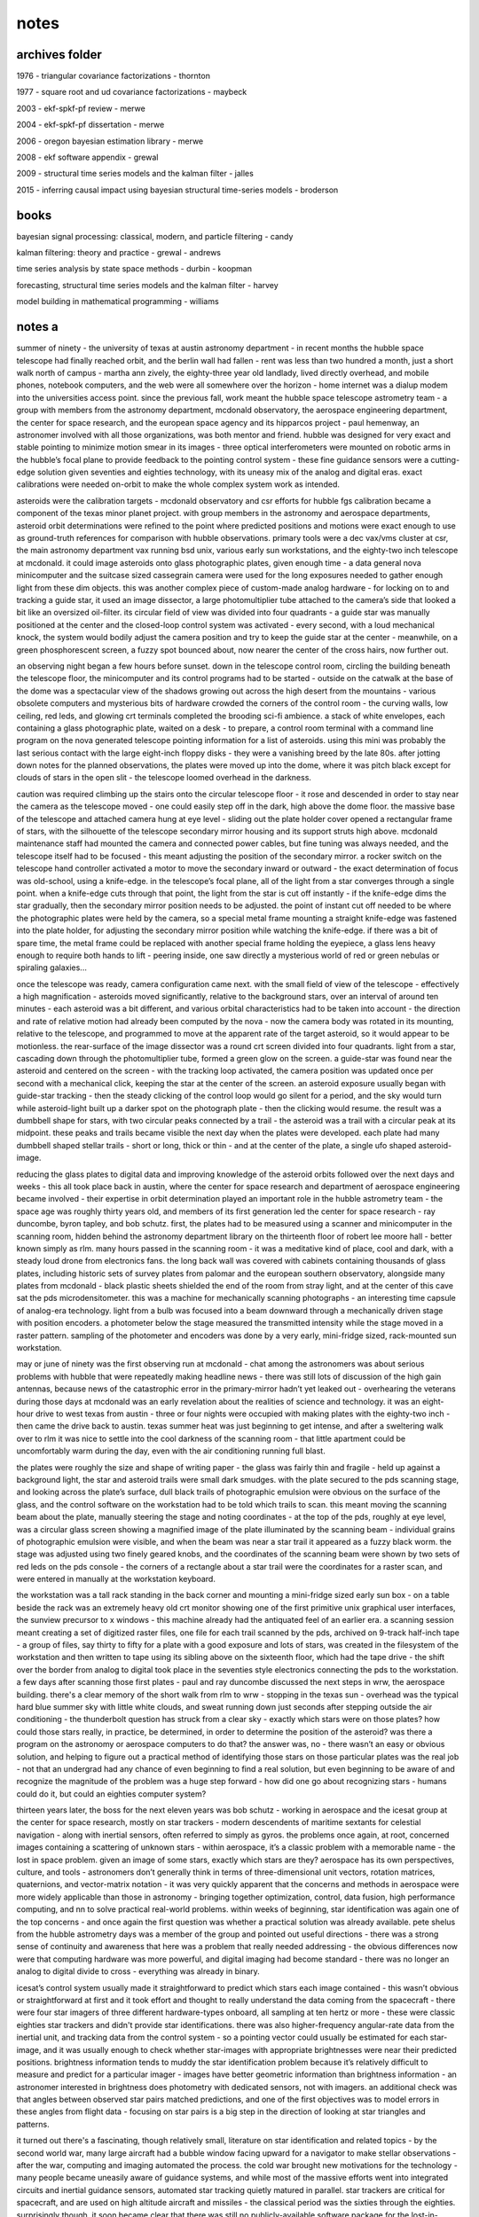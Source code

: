 notes
============

archives folder
------------------------

1976 - triangular covariance factorizations - thornton

1977 - square root and ud covariance factorizations - maybeck

2003 - ekf-spkf-pf review - merwe

2004 - ekf-spkf-pf dissertation - merwe

2006 - oregon bayesian estimation library - merwe

2008 - ekf software appendix - grewal

2009 - structural time series models and the kalman filter - jalles

2015 - inferring causal impact using bayesian structural time-series models - broderson

books
---------

bayesian signal processing: classical, modern, and particle filtering - candy

kalman filtering: theory and practice - grewal - andrews

time series analysis by state space methods - durbin - koopman

forecasting, structural time series models and the kalman filter - harvey

model building in mathematical programming - williams

notes a
--------

summer of ninety - the university of texas at austin astronomy department - in recent months the hubble space telescope had finally reached orbit, and the berlin wall had fallen - rent was less than two hundred a month, just a short walk north of campus - martha ann zively, the eighty-three year old landlady, lived directly overhead, and mobile phones, notebook computers, and the web were all somewhere over the horizon - home internet was a dialup modem into the universities access point. since the previous fall, work meant the hubble space telescope astrometry team - a group with members from the astronomy department, mcdonald observatory, the aerospace engineering department, the center for space research, and the european space agency and its hipparcos project - paul hemenway, an astronomer involved with all those organizations, was both mentor and friend. hubble was designed for very exact and stable pointing to minimize motion smear in its images - three optical interferometers were mounted on robotic arms in the hubble’s focal plane to provide feedback to the pointing control system - these fine guidance sensors were a cutting-edge solution given seventies and eighties technology, with its uneasy mix of the analog and digital eras. exact calibrations were needed on-orbit to make the whole complex system work as intended.

asteroids were the calibration targets - mcdonald observatory and csr efforts for hubble fgs calibration became a component of the texas minor planet project. with group members in the astronomy and aerospace departments, asteroid orbit determinations were refined to the point where predicted positions and motions were exact enough to use as ground-truth references for comparison with hubble observations. primary tools were a dec vax/vms cluster at csr, the main astronomy department vax running bsd unix, various early sun workstations, and the eighty-two inch telescope at mcdonald. it could image asteroids onto glass photographic plates, given enough time - a data general nova minicomputer and the suitcase sized cassegrain camera were used for the long exposures needed to gather enough light from these dim objects. this was another complex piece of custom-made analog hardware - for locking on to and tracking a guide star, it used an image dissector, a large photomultiplier tube attached to the camera’s side that looked a bit like an oversized oil-filter. its circular field of view was divided into four quadrants - a guide star was manually positioned at the center and the closed-loop control system was activated - every second, with a loud mechanical knock, the system would bodily adjust the camera position and try to keep the guide star at the center - meanwhile, on a green phosphorescent screen, a fuzzy spot bounced about, now nearer the center of the cross hairs, now further out. 

an observing night began a few hours before sunset. down in the telescope control room, circling the building beneath the telescope floor, the minicomputer and its control programs had to be started - outside on the catwalk at the base of the dome was a spectacular view of the shadows growing out across the high desert from the mountains - various obsolete computers and mysterious bits of hardware crowded the corners of the control room - the curving walls, low ceiling, red leds, and glowing crt terminals completed the brooding sci-fi ambience. a stack of white envelopes, each containing a glass photographic plate, waited on a desk - to prepare, a control room terminal with a command line program on the nova generated telescope pointing information for a list of asteroids. using this mini was probably the last serious contact with the large eight-inch floppy disks - they were a vanishing breed by the late 80s. after jotting down notes for the planned observations, the plates were moved up into the dome, where it was pitch black except for clouds of stars in the open slit - the telescope loomed overhead in the darkness.

caution was required climbing up the stairs onto the circular telescope floor - it rose and descended in order to stay near the camera as the telescope moved - one could easily step off in the dark, high above the dome floor. the massive base of the telescope and attached camera hung at eye level - sliding out the plate holder cover opened a rectangular frame of stars, with the silhouette of the telescope secondary mirror housing and its support struts high above. mcdonald maintenance staff had mounted the camera and connected power cables, but fine tuning was always needed, and the telescope itself had to be focused - this meant adjusting the position of the secondary mirror. a rocker switch on the telescope hand controller activated a motor to move the secondary inward or outward - the exact determination of focus was old-school, using a knife-edge. in the telescope’s focal plane, all of the light from a star converges through a single point. when a knife-edge cuts through that point, the light from the star is cut off instantly - if the knife-edge dims the star gradually, then the secondary mirror position needs to be adjusted. the point of instant cut off needed to be where the photographic plates were held by the camera, so a special metal frame mounting a straight knife-edge was fastened into the plate holder, for adjusting the secondary mirror position while watching the knife-edge. if there was a bit of spare time, the metal frame could be replaced with another special frame holding the eyepiece, a glass lens heavy enough to require both hands to lift - peering inside, one saw directly a mysterious world of red or green nebulas or spiraling galaxies...

once the telescope was ready, camera configuration came next. with the small field of view of the telescope - effectively a high magnification - asteroids moved significantly, relative to the background stars, over an interval of around ten minutes - each asteroid was a bit different, and various orbital characteristics had to be taken into account - the direction and rate of relative motion had already been computed by the nova - now the camera body was rotated in its mounting, relative to the telescope, and programmed to move at the apparent rate of the target asteroid, so it would appear to be motionless. the rear-surface of the image dissector was a round crt screen divided into four quadrants. light from a star, cascading down through the photomultiplier tube, formed a green glow on the screen. a guide-star was found near the asteroid and centered on the screen - with the tracking loop activated, the camera position was updated once per second with a mechanical click, keeping the star at the center of the screen. an asteroid exposure usually began with guide-star tracking - then the steady clicking of the control loop would go silent for a period, and the sky would turn while asteroid-light built up a darker spot on the photograph plate - then the clicking would resume. the result was a dumbbell shape for stars, with two circular peaks connected by a trail - the asteroid was a trail with a circular peak at its midpoint. these peaks and trails became visible the next day when the plates were developed. each plate had many dumbbell shaped stellar trails - short or long, thick or thin - and at the center of the plate, a single ufo shaped asteroid-image.

reducing the glass plates to digital data and improving knowledge of the asteroid orbits followed over the next days and weeks - this all took place back in austin, where the center for space research and department of aerospace engineering became involved - their expertise in orbit determination played an important role in the hubble astrometry team - the space age was roughly thirty years old, and members of its first generation led the center for space research - ray duncombe, byron tapley, and bob schutz. first, the plates had to be measured using a scanner and minicomputer in the scanning room, hidden behind the astronomy department library on the thirteenth floor of robert lee moore hall - better known simply as rlm. many hours passed in the scanning room - it was a meditative kind of place, cool and dark, with a steady loud drone from electronics fans. the long back wall was covered with cabinets containing thousands of glass plates, including historic sets of survey plates from palomar and the european southern observatory, alongside many plates from mcdonald - black plastic sheets shielded the end of the room from stray light, and at the center of this cave sat the pds microdensitometer. this was a machine for mechanically scanning photographs - an interesting time capsule of analog-era technology. light from a bulb was focused into a beam downward through a mechanically driven stage with position encoders. a photometer below the stage measured the transmitted intensity while the stage moved in a raster pattern. sampling of the photometer and encoders was done by a very early, mini-fridge sized, rack-mounted sun workstation.

may or june of ninety was the first observing run at mcdonald - chat among the astronomers was about serious problems with hubble that were repeatedly making headline news - there was still lots of discussion of the high gain antennas, because news of the catastrophic error in the primary-mirror hadn’t yet leaked out - overhearing the veterans during those days at mcdonald was an early revelation about the realities of science and technology. it was an eight-hour drive to west texas from austin - three or four nights were occupied with making plates with the eighty-two inch - then came the drive back to austin. texas summer heat was just beginning to get intense, and after a sweltering walk over to rlm it was nice to settle into the cool darkness of the scanning room - that little apartment could be uncomfortably warm during the day, even with the air conditioning running full blast.

the plates were roughly the size and shape of writing paper - the glass was fairly thin and fragile - held up against a background light, the star and asteroid trails were small dark smudges. with the plate secured to the pds scanning stage, and looking across the plate’s surface, dull black trails of photographic emulsion were obvious on the surface of the glass, and the control software on the workstation had to be told which trails to scan. this meant moving the scanning beam about the plate, manually steering the stage and noting coordinates - at the top of the pds, roughly at eye level, was a circular glass screen showing a magnified image of the plate illuminated by the scanning beam - individual grains of photographic emulsion were visible, and when the beam was near a star trail it appeared as a fuzzy black worm. the stage was adjusted using two finely geared knobs, and the coordinates of the scanning beam were shown by two sets of red leds on the pds console - the corners of a rectangle about a star trail were the coordinates for a raster scan, and were entered in manually at the workstation keyboard.

the workstation was a tall rack standing in the back corner and mounting a mini-fridge sized early sun box - on a table beside the rack was an extremely heavy old crt monitor showing one of the first primitive unix graphical user interfaces, the sunview precursor to x windows - this machine already had the antiquated feel of an earlier era. a scanning session meant creating a set of digitized raster files, one file for each trail scanned by the pds, archived on 9-track half-inch tape - a group of files, say thirty to fifty for a plate with a good exposure and lots of stars, was created in the filesystem of the workstation and then written to tape using its sibling above on the sixteenth floor, which had the tape drive - the shift over the border from analog to digital took place in the seventies style electronics connecting the pds to the workstation. a few days after scanning those first plates - paul and ray duncombe discussed the next steps in wrw, the aerospace building. there's a clear memory of the short walk from rlm to wrw - stopping in the texas sun - overhead was the typical hard blue summer sky with little white clouds, and sweat running down just seconds after stepping outside the air conditioning - the thunderbolt question has struck from a clear sky - exactly which stars were on those plates? how could those stars really, in practice, be determined, in order to determine the position of the asteroid? was there a program on the astronomy or aerospace computers to do that? the answer was, no - there wasn’t an easy or obvious solution, and helping to figure out a practical method of identifying those stars on those particular plates was the real job - not that an undergrad had any chance of even beginning to find a real solution, but even beginning to be aware of and recognize the magnitude of the problem was a huge step forward - how did one go about recognizing stars - humans could do it, but could an eighties computer system?

thirteen years later, the boss for the next eleven years was bob schutz - working in aerospace and the icesat group at the center for space research, mostly on star trackers - modern descendents of maritime sextants for celestial navigation - along with inertial sensors, often referred to simply as gyros. the problems once again, at root, concerned images containing a scattering of unknown stars - within aerospace, it’s a classic problem with a memorable name - the lost in space problem. given an image of some stars, exactly which stars are they? aerospace has its own perspectives, culture, and tools - astronomers don’t generally think in terms of three-dimensional unit vectors, rotation matrices, quaternions, and vector-matrix notation - it was very quickly apparent that the concerns and methods in aerospace were more widely applicable than those in astronomy - bringing together optimization, control, data fusion, high performance computing, and nn to solve practical real-world problems. within weeks of beginning, star identification was again one of the top concerns - and once again the first question was whether a practical solution was already available. pete shelus from the hubble astrometry days was a member of the group and pointed out useful directions - there was a strong sense of continuity and awareness that here was a problem that really needed addressing - the obvious differences now were that computing hardware was more powerful, and digital imaging had become standard - there was no longer an analog to digital divide to cross - everything was already in binary.

icesat’s control system usually made it straightforward to predict which stars each image contained - this wasn’t obvious or straightforward at first and it took effort and thought to really understand the data coming from the spacecraft - there were four star imagers of three different hardware-types onboard, all sampling at ten hertz or more - these were classic eighties star trackers and didn't provide star identifications. there was also higher-frequency angular-rate data from the inertial unit, and tracking data from the control system - so a pointing vector could usually be estimated for each star-image, and it was usually enough to check whether star-images with appropriate brightnesses were near their predicted positions. brightness information tends to muddy the star identification problem because it’s relatively difficult to measure and predict for a particular imager - images have better geometric information than brightness information - an astronomer interested in brightness does photometry with dedicated sensors, not with imagers. an additional check was that angles between observed star pairs matched predictions, and one of the first objectives was to model errors in these angles from flight data - focusing on star pairs is a big step in the direction of looking at star triangles and patterns.

it turned out there's a fascinating, though relatively small, literature on star identification and related topics - by the second world war, many large aircraft had a bubble window facing upward for a navigator to make stellar observations - after the war, computing and imaging automated the process. the cold war brought new motivations for the technology - many people became uneasily aware of guidance systems, and while most of the massive efforts went into integrated circuits and inertial guidance sensors, automated star tracking quietly matured in parallel. star trackers are critical for spacecraft, and are used on high altitude aircraft and missiles - the classical period was the sixties through the eighties. surprisingly though, it soon became clear that there was still no publicly-available software package for the lost-in-space star identification problem - apparently, each time star identification software had been developed, it’s been within classified or industry projects. if you were seriously interested in star identification, you probably wanted to sell star trackers - that’s a fairly mature industry now.

another thirteen years passed - excitement was growing again, after the ai winter following the eighties, around advances in neural networks - especially at google, which had just open sourced tensorflow. for a number of reasons, it was clearly time to tackle the problem directly, using both geometric and nn methods in parallel where possible - the concept was to start from scratch as a github open source project, integrating tensorflow from the beginning. this meant working in c++ eigen and python numpy - the only external input was to be a list of star positions, and nasa’s skymap star catalog was an ideal source. skymap was created in the 90s specifically for use with star trackers - we’d used it extensively for icesat, even collaborating where possible with its creators. when hubble was launched, one of its early problems was bad guide stars. as part of the overall hubble recovery effort, nasa pushed skymap forward as an improved description of the sky, as seen by standard star trackers.

skymap is simply a list of star positions, so how does one generate a star image? the core problem is searching for neighbors of an arbitrary point on a sphere - for example, given a list of points on earth, which of the points are near a particular latitude and longitude? the usual answers involve dividing the sphere up into tiles, transforming and subdividing, etc - even a square-sky is not unheard of. a more dynamic and flexible approach was published by daniele mortari - it’s closely related to lookup and hash tables, but has some unique and interesting quirks - it starts off by viewing stars as unit vectors with three coordinates between plus-one and minus-one. we’re searching for stars within small ranges of each coordinate - picture three thin rings on the sky, one centering on each coordinate-axis, and finding the stars inside the small region where the rings intersect. we’re left with three independent searches for small ranges of values, followed by an intersection of the results - each search is performed on a separate precomputed key-value table, with sorted keys from plus-one to minus-one, and values representing star labels - performance can be improved by fitting a curve to the sorted floating-point keys, then using it to calculate the bounding lower and upper indexes into the table, creating something like a ranged-search hash-table with the fitted curve acting as a hash function.

cultural differences between nn and aerospace became apparent - to oversimplify, nn wants to be about images, while aerospace wants to be about physical three dimensional unit vectors. over roughly eight months, a higher-level image interface organically grew over the lower-level unit vector geometry, and a curious sequence of coincidences took place quite accidentally - standard ninties star tracker images were eight degrees or 28,000 arcseconds per side - roughly sixteen times the apparent diameter of the moon. the hello world problem in nn, mnist, was standardized in the late nineties using data files and images with 28 pixels per side - adopting these standards resulted in star images with thousand-arcsecond pixels. at first, actual mnist data files were simply overwritten with star images and then fed into standard nn processors - gradually, additional advantages became apparent, beyond data file format compatibility - the implications are deeper than nice rounding properties, since they effectively mean low resolution - at the level of a toy camera or blurry mobile phone photo - by comparison, real star tracker images can involve sub-arcsecond resolutions. low resolution makes the star identification problem more challenging and interesting - it forces use of global structures and patterns within an image, rather than localized features and heuristics - there’s simply less information available and more has to be done with less. it even suggests questions about how the human brain solves the problem and identifies stars - for example, a typical high-resolution aerospace algorithm might focus on the exact distance between a pair of stars, along with the angle to a third star - that’s clearly not how the brain works, so what's the brain in fact doing?

another nice coincidence is simple once you see it, but isn’t so obvious at first. when you want to identify a particular star in an image, it helps to shift the star to the image-center and make its presence implicit. there’s no point in including it in the image, what’s significant is the geometry of the other stars. it becomes the origin of the coordinate system, and if there’s another star nearby, as often happens in a low resolution image, there’s no confusion. in practice, the effects are even nicer than you might think. in a way, your getting an extra star for free while eliminating annoying coordinate transformations.

all the way back to 1990, it was clear that the shapes of triangles formed by a star field can be used to identify the stars. a few minutes thought always gave the feeling that this is somehow an iterative and even recursive approach. once you start thinking about triangles, they tend to multiply, which seemed uncomfortable. where does it end? skipping ahead to the answer, enlightenment came once the problem was stated as simply as possible. start with a set of star identities and iteratively set aside those that can’t be correct until only one remains. it’s brute force and hopefully there will be time later to find deeper insights. the main thing is, it works.

between the star-level and triangle-level is the pair-level. it’s the fundamental structural unit. soon after code for star images came code for pairs separated by less than eleven degrees on the sky. this was the fourth use of the key-value table described above, to represent nearly one million pairs as angles and member star identifiers.

the initial concept was to focus on groups of four stars instead of just three. for a triangle of three stars, adding a fourth provides significantly more information. you go from three edges to six, two of which are a shared pair. the tradeoff is significantly more complexity. for two adjacent triangles, the shared-pair represents a new type of constraint for which stars are possible. picture two sets of possible stars for the two triangles, kept in agreement via the shared-pair. with low resolution, this is harder than it sounds. there are too many pairs that meet low resolution constraints. a low resolution shared-pair just doesn’t provide enough unique information. it’s too ambiguous. in other words, at low resolution many of the skies triangles are similar.

eventually, the concept of the shared-pair became the focus. any pair of stars can be a shared-pair parent with many child-triangles. with the target star implicit in the center of an image containing ten other stars, there are ten shared-pairs that include the target star. each of these is the parent of nine child-triangles.

notes b
---------

this is an evolving discussion around state space models and processors - without going immediately to equations and code. as noted below, state space and coding are deeply intertwined and the emphasis has traditionally been on simply doing, not talking. we’re gonna try to change that. 

up front - what we’re trying to do here is directly inspired by sam savage’s flaw of averages. we’re even kind of assuming familiarity with the topics in flaw of averages. hard to give a stronger recommendation than that, so we’ll leave it there. to try to keep this whole high-tech mess as human as possible, i’ll bring in some personal backstory and motivations along the way - this means first-person stuff, which can be risky. easy to do, and hard to do well. we can point to flaw of averages again as an example of doing it well. let’s just see how it goes.

we can start off by giving a sketch of some of the projects to be discussed below - projects are what it’s all really about for me. there have been three biggies - work on two nasa science missions at the center for space research in austin over a span of roughly twenty-five years - and now work on maritime ship tracking in hamburg. curiously, all three involve vehicles, and all three are on a truly global spherical scale - flat earthers should stop right here. 

the earliest goes back to the late eighties and hubble space telescope - the research team i worked for, hst astrometry, was also involved with the esa hipparcos astrometry mission, predecessor of esa gaia. hubble and hipparcos were the first glimpses i got of the things we’ll be discussing below, and eventually caused me to move from astronomy to aerospace. that process took many years and was a bit surprising - engineering was not very appealing initially. there followed eleven solid years working on the ice, cloud, and land elevation missions - both icesat and icesat-2 - and working alongside the gravity recovery and climate experiment grace team. as another curiosity, grace has a big german dlr component. probably all a coincidence, but it’s possible that the german influence on the central texas hill country and austin played a role at several points in this story. in any case, we might discuss some things from these and related missions in what follows, and i’ve done some previous writing about it at statespace.dev/notes.

the third project - global maritime ship tracking - is probably of wider interest because of its direct connections with trade, finance, and economics. and there’s even a really nice topic within maritime for our purposes here - fuel burn. how effectively can we track, forecast, and detect anomalies in fuel burn, on a global scale? how do real-world gaps and issues in our sensor data interfere with these objectives, and how can we best improve our capabilities? these are exactly the kinds of things that state space processors are about - we’re deep in the heart of state space territory here, simple as that. after this whitepaper, you’ll hopefully understand what that means and why it matters. and there’s a bit more maritime discussion at statespace.dev/maritime. 

let’s get an overview of tracking and detection for this case to motivate what lies ahead. first of all we can say something about these two words - tracking and detection. in a nutshell, tracking means we’re sequentially following something forward through time, and detection means making decisions. the classic example is tracking a possibly hostile target and detecting the need to take action - but there’s very little difference here from tracking a price and detecting the need to buy or sell, or tracking a subsystem and detecting an anomaly. in this case, we’re tracking the fuel burn of ships around the globe in real-time while detecting ship and sensor anomalies. 

a convenient thing about this particular problem is that it means tracking vehicle motion in a single dimension, bypassing the geometric complications of two or three dimensions - its simplest form is distance traveled multiplied by some scaling factor. another nice thing is that it has lots of economically interesting structure - weekly and seasonal cycles, longer term trends, correlations with other signals - think about the different fuel burn patterns of tugs, ferries, or cargo carriers, and creating detectors for ships that are burning a lot of fuel, or geographic regions where we’re getting anomalous information. it’s reasonable to suspect that most ships, ship types, and geographic regions have fuel burn signatures. and they do.

where things get truly interesting is the fact that our incoming sensor observations are far from ideal - how we make use of the incoming information is our art. we’ll need to understand a bit about how ais works to begin exploring this topic - the maritime automatic identification system provides our sensors and physical signals, and amusingly enough, it’s actually quite bad at identifying ships. there’s no unique identifier, and no authentication - you can blast out whatever you feel like, and people do. it was a different era back in the day, and ais does its basic-survival job without worrying about the unintended consequences - next-gen follow-on systems such as vdes begin to address some of those. ideally we’d know engine speed, water currents, wave activity, weather, etc - but usually we don’t. 

we gotta make do with what ais gives us, and the reality with ais is - gaps. in the end, what we’ll see is that the nature of ais really puts the emphasis on distance - and there’s a generally applicable concept at work here that’s worth mentioning. as we tackle this problem, we want to begin by building a reliable foundation, then layer sophistication on top of that - to get the complete picture correct, even in lower resolution, before starting to zoom in on higher resolution details. to take advantage of the tradeoffs between low-resolution-low-noise versus high-resolution-high-noise. in other words, keep it simple at first and get it right.

for those of a mathematical bent - we want to get the constant and linear terms at least roughly right before worrying about higher order nonlinear terms - if our zeroth and first order terms break down, we’re doomed. the point a to point b distance is the minimum fuel burn - it can be higher, for example a ship that makes loopedy-loops along the way, but absolutely can not be lower. you can easily spend lots of effort on a fancy speed based approach and end up getting the result that a ship traveled half of the true distance - you missed a big part of the linear term. for fuel burn, distance traveled is the linear term - speeds, waves, and weather are all higher order corrections on top of the fundamental fact of how far a ship went point-to-point. fortunately, what ais does best is give us a point-to-point distance traveled signal.

we’re getting gappy distance observations from ais as a ship travels from port a to port b - it’s reliable inside the two ports, but between ports things are dicey. plotting distance versus time, we have a horizontal line at the start in port a and another horizontal line at the end in port b. in between, the line is sloping upward - distance and fuel burn are increasing - but something else is happening as well. there are shelves or stair-steps where the line goes horizontal for a period. these are ais gaps. inside a gap, all bets are off until the gap ends - the ship could be at full speed and steering in circles for all we know. not likely, but possible. how do we deal with that uncertainty as we track the ship, and how does it impact our detectors? clearly the uncertainty isn’t stable - it’s increasing dramatically inside the gaps, then dropping somewhat at the gap ends - but not vanishing, we’re not certain what really happened during the gap. our objective in the next discussion of fuel burn will be to better understand this evolution and flow of uncertainties revolving around ais gaps.

let’s sketch out where we’ll be headed, especially in the context of fuel burn and varying uncertainties. there are three main sections below - what state space processors are about, who uses them, and what they look like out in the real world. in each of these sections, we’ll try to have a subsection expanding on our fuel burn discussion. the first section tries to give a picture of what is meant by lower-level state space models and higher-level state space processors. the jargon isn’t too standardized here, and we’re definitely making strong use of the term processor - maybe there’s a better word for the purpose, but i haven’t been able to come up with one. at the least, i didn’t totally make this usage up - i picked it up from james candy’s book bayesian signal processing.

in the second section we take a look at historical, cultural, and organizational factors - cultural in the sense of profession and discipline. the birth place and native lands are in engineering, and it seems that now significant stuff is happening in economics as well - and there are some enlightening contrasts between the cares and concerns in these two fields. our concept here is to integrate and harmonize them in order to push our capabilities into new types of projects - we want to be at least somewhat out on the frontier, where we can add some value that will motivate people.

lastly we’ll take a look at more practical down-and-dirty aspects. one interesting thing about state space is that traditionally it’s been very much a do-it-yourself world - it hasn’t had big communities of prepackaged software users and big name-brands, as it were. this seems to be true for a number of intriguing reasons, and we’ll try to get a feel for those if possible. 

in this section we’re trying to get a basic picture of models and processors - they’re different creatures and we’ll try to get a handle on how they relate to each other and their distinct roles. in a nutshell, state space models are the skeleton for state space processors - the processors add completely new capabilities on top of the models. then we dive into the real heart of the matter - the evolution over time of uncertainty. this takes definite form as a feedback cycle within our state space processors. while the models are relatively simple and straightforward, much of the complexity and sophistication comes in the processors - dealing with uncertainty is where things get really interesting, and where we can really add some brains and value.

i often think of two stereotypical encounters - one from the business world, the other from the engineering and scientific world. the first is amusingly captured in sam’s flaw of averages, with the familiar middle manager type barking - give me a number, i’ve gotta have a number for production or sales or whatever. the other has the stereotypical professorial type asking - why give me just a number, where is your uncertainty, what’s your confidence in this number, any undergrad can make up a number. you can see where these metaphors are headed with regards to models and processors.

in state space, everything comes down to taking a single step forward in time - once we can do that, we simply repeat over and over. this involves two things - our beliefs about the world before receiving a new observation, and our beliefs after receiving a new observation. funny thing is, this all really got started way back in 1958, as we’ll see below - clearly demonstrating there’s nothing fancy or overly complicated happening here. it all started as soon as digital sensors and real-time computing became even remotely practical. probably because, what’s happening is simply a digital version of one of the oldest and most fundamental biological processes - closed-loop feedback control in which an organism or information processor repeats a basic-survival cycle of predict, correct, predict, correct, predict, correct. or in state space jargon - transition, update, transition, update, transition, update. 

think about what happens when you wake up late at night and wander half-asleep through a familiar but darkened room. or when you’re simply walking down some stairs in the dark. that moment of shock when you bump into something or miss a stair is your internal state space processor detecting an anomaly - your senses observed something significantly different than what your brain had predicted a split-second earlier, so you notice that particular cycle out of the endless repetition. probably it’d be a bit more insightful to say - putting one foot in front of the other since the paleozoic era. this type of adaptive feedback seems to go way back. i see we’re soon getting robotic pizza delivery - the control system in these will absolutely be a state space processor - so we’re definitely making progress, just not sure towards what. neither were the critters back in the paleozoic.

a common jargon term here is bayesian. for us, the most important meaning is that there’s a before and an after. latin and italics also tend to begin mysteriously popping up - prior, posterior, a priori, a posteriori. we’ll live simple and stick with - before an observation, and after an observation. when we begin looking at implementing processors to learn from sensor information, these simple phrases begin taking on new meaning. what raises state space models up into the higher realm of state space processors is the ability to learn from incoming observations - you’ve gotta have sensors and closed-loop feedback to have a processor. and the brains of a processor are the methods it uses to learn from its sensors - the examples we’ll see below are the kalman gain, and the importance weights of particles. 

from here forward we’re going to focus on state space processors rather than simply state space models - in a nutshell, the models predict, the processors predict and learn. while the term space space will imply processors below, it’s probably best to keep the picture of two levels in mind throughout - lower-level models, and higher-level processors built on top. basically all state space models have a set form hallowed by decades of tradition - once you’ve met one you’ve met them all. the only major differences are between linear and nonlinear models, and it’s obvious and straightforward - linear models are built from vectors and matrices, nonlinear models are built from vectors and vector-valued functions. a funny quirk of history is that engineers have the transition equation before the update equation and look backward in time, while economists have the update equation first and look forward in time - silly, but surprisingly frustrating when comparing two discussions of exactly the same thing side-by-side, and an inevitable source of implementation bugs. processors on the other hand take on radically different forms - from classical kalman filters, to modern sigma-point filters, and onward to next gen particle filters. 

what we’re really doing with each step - each repetition of the cycle - is evolving a shape forward in time. the shape represents our confidence and uncertainty about reality - what we know, or at least think we know - and more importantly what we don’t know. how can a shape represent all that? think of the age old rejoinder - how much are you willing to bet on that? inevitable answer - it depends! everyone will start qualifying and hedging when you hit them in the pocketbook. the trade-offs involved in that simple fact - translated into numbers - is where our shape comes from. and another aspect of this is the fact of life that if we do something many times, we’ll get many different paths in state space. the density of those paths gives us our shape as well. this is one of the places simulation opens new possibilities, as we’ll see below - computers are great at generating lots of paths, really giving body and solidity to our shape. 

what happens in the moment separating before an observation from after an observation? we learn something about how mistaken we were. the key thing here is to have a clear idea of how our observations depend on our beliefs, and the inverse - how our beliefs evolve with our observations. maybe we knew less than we thought, so we adjust our shape. the question is how to incorporate the new information we’ve received. how confident should we be in it, and how should we adjust our beliefs?

this is where we can point at something concrete defining exactly what a kalman filter is - exactly what distinguishes a kalman filter from all other algorithms. a kalman filter has a unique equation that specifies how to learn - how to adjust our belief given a new observation - this equation prominently features a variable named the kalman gain, often represented as capital-letter k. if you come up with your own way to compute this gain - then give it your own name and call your new processor after yourself! fair warning - you’re going to have a hard time improving on the original, at least for applications where it’s already thrived for decades. fact is, the equation for computing the kalman gain wasn’t pulled out of thin air - it makes deep nature-of-reality sense.

if we look closely at a state space processor’s observational update, we’ll realize it has new components not present in a state space model. the model is there, for sure - it’s acting as the skeleton for a whole new nervous system of additional concepts that power the processor. now we’re approaching a deeper understanding of the differences between models and processors. in order for a processor to learn, it needs to have a representation of uncertainty and a way to use that uncertainty while incorporating new observations - it needs to know and use our shape! none of this is present in state space models - only in processors. and here we see why processors take on radically different forms, while models are essentially similar - there’s vast space for creativity in evolving models upwards into processors. this isn’t the place to begin exploring some of the different processor forms, but we’ll at least begin glimpsing some in passing below.

the focus here is on how uncertainty is understood by models and processors for the fuel burn topic - this should be a good context for getting an intuitive feel for the differences between the two. every state space model has a representation of uncertainty of course - two actually - they’re obvious top-level terms, one in the transition equation and one in the observation equation. let’s explore what these two model components are doing, before turning and comparing them with uncertainty representations in kalman and particle processors.

uncertainty terms in the model concern inputs into the system - things that are external to the system, or are unknown-unknowns within the system and so also in some sense beyond or external to it. standard jargon for the term in the transition equation is process noise, and this has some revealing history. in many control and industrial process engineering projects, the focus is on what’s referred to as ‘the plant’ or ‘the process’, as in industrial physical-plant, industrial process, etc. it’s not uncommon to hear control engineers discussing a missile or spacecraft and mention a plant - which is kinda ridiculous, but in their minds they’re simply seeing the standard control system equations and using the jargon they’ve grown up with. process noise means, effects of the stuff we don’t know about inside our system or ‘process’ - otherwise we’d predict it. the term in the observation equation is simply called observation noise and has the same interpretation - it’s the effects of stuff we don’t know about in the observations, otherwise we’d predicted it.

how do these handle the evolution and flow of uncertainties revolving around ais gaps? well, they don’t - at least not directly. we intuitively know our overall uncertainty is growing and shrinking in fairly complex adaptive patterns because of the gaps - and that ain’t gonna come easily from two puny linear terms. we need something more - here’s another signpost pointing upwards toward state space processors. this is setting things up a bit too tidely - there are undoubtedly possibilities with state space models alone. there’s no question, however, that we want the capabilities of a processor here - one of the things a processor has to include is a more general and powerful representation of uncertainty than what the process and observation noise terms provide.

it’s strikingly obvious with even a casual glance at the kalman equations - there’s a mysterious capital letter p popping in everywhere. in fact, there are entirely new equations concerned just with this p. this is the covariance matrix - the uncertainty. an uncertainty nervous system has grown on top of the skeleton formed by the state space model. this’s what we need to tackle ais gaps - those new equations are exactly about the topic of how the uncertainty evolves during transitions and updates. the story with particles is even more interesting, as the particles themselves swarm and evolve with the uncertainty shape - the ais gaps exert ‘forces’ on the particles, generating new behaviours.

in this second section we’re gonna take a look at historical, cultural, and organizational perspectives. i often think of a story my boss bob schutz told, about back-in-the-day, early in his career working with nasa. this was back in the sixties and he was already getting a leadership role, coming from byron tapley’s strong group at u.t. austin. bob was up at nasa goddard and was explaining kalman filtering to a nasa manager. this guy broke in with a bark - we don’t care about kalman filters around here! all we care about are coffee filters!

quick aside, just think about that for a sec - bob - and byron, who was right there beside us the entire time - were deep into everything during the very first generation of the space age. in some ways, that stuff just doesn’t seem so long ago - i’d say i’m solidly in the second generation, the one that came up in the seventies, eighties and nineties - let’s say, post-apollo. the really cool thing was that both generations were just jumbled up together and piled on top of each other there in austin. the center for space research in austin - good ol days indeed.

up front, as part of being focused on projects - the ideal is to always be seeing paths forward, to be making progress. what we’re looking at here is how to take what’s already going on and go a bit further - push onwards, into new unexplored types of projects. be at least somewhat out on the frontier, where we can add value, motivate people, and solve problems.

for our purposes here, state space was invented on a train waiting outside baltimore late one night in november 1958. what was it that rudolf kalman saw that night, and how has it evolved over the last sixty years? back in the early days the focus was very much on differential equations, especially on newtonian equations of motion. trajectories through time and space here in our everyday world were becoming an ever larger topic. not many people thought deeply about ballistic motion through earth’s gravity field in 1947. their numbers began increasing dramatically around 1957. at the same time, the concept of sensors as independent quasi-biological sources of signals, along with information theory, created a balancing force on the other end of the seesaw from the dynamics crowd. not coincidentally, the switch from mechanical analog systems to electronic digital systems was beginning in earnest. 

here are two oscillating and balancing forces - physical differential equation dynamics, and electronic digital information sensors. as one of my old physics professors loved to say - the real world is about oscillations, and what causes oscillations is return-forces. stabilization, feedback, counteraction. dynamics and sensors form an ideal feedback marriage, and it’s embodied in the two state space equations - transition, and observation. what is oscillating here is uncertainty - it takes on the nature of a thing in itself. as discussed above, a processor knows and uses our shape. between observations we’re relying on our model and our uncertainty is growing over time, when we get an observation we learn something and it decreases our uncertainty.

there are subtleties to explore here - like what about the uncertainties inherent in the observations, where do they come in? this is an area where we’ll begin to glimpse some of the deeper powers of the state space approach. before even looking at some of the things we can do with a state space processor, we can see that every state space model directly represents observation uncertainty - this is why there are two equations, not just one! on top of this skeleton, processors build more sophisticated representations of observational uncertainty as part of their efforts to learn from incoming data. processors make decisions - how to divy up confidence between sensors and states. picture a processor receiving observations from both a high-resolution camera and a low-resolution radar - it should often be more confident in the camera, until the lights go out! meanwhile, it should always be adjusting the size of the updates it makes - smaller updates when its more confident in its states, larger updates when its more confident in the incoming observations. here we see where the kalman gain gets its name - the word gain is just a jargony synonym for size.

for an example, let’s take a look at deep space navigation - ever wonder how the pioneer and voyager missions rendezvoused so nicely with all those outer planets on their way out of the solar system? the classic picture here is a plot of an ellipsoid together with a circle - the ellipsoid is where we’re confident our spacecraft will be, and the circle is jupiter. clearly we don’t want the ellipsoid overlapping the circle by too much. given a few careful course correction burns of our motors, we have some control over the ellipsoid. and we’re making as many observations as we can manage using our telescopes, gyroscopes, magnetometers, gravimeters, and radios. how do we fuse those observations and compute the burns to get where we want to be, while not getting where we don’t want to be? we’re gonna be working in state space, and we can go further and flat-out declare that the kalman filter is crucial for the sensor fusion we need - combining the wildly different confidences and uncertainties of all those different types of observations - and for the real-time control needed to make the burns. to simply throw out some of the common jargon, the engineers involved thought in terms of state transition matrices, reference trajectories, and covariance matrices. regardless of the jargon, the crucial results are embodied in that ellipsoid shape - it’s simply a two-dimensional representation of a higher-dimensional covariance matrix. 

it’s fair to say that applications of state space in economics should be noticeably different than in real-time digital control systems. and they are. in short, the emphasis seems to be on batch processing instead of sequential processing. in batch mode, many new things become possible - in particular, the whole world of monte carlo simulation and probabilistic programming. this is a difference to be celebrated - and in the future, the advantage will be with those that can blend engineering and economics, sequential and batch.

first, we can simply point out that the term smoothing is synonymous with the term batch - if you’re smoothing, you’re in batch mode. and we can see that strong physical laws and dynamical differential equations play a smaller role in economics than in engineering. the focus becomes on discovering the models and systems themselves, rather than on applying known physical models to known physical systems. this whole topic is termed system-identification in engineering, where it’s clearly often simpler - what are the truly significant characteristics of the systems and models for our particular problem-to-be-solved?

for an example we can look at how google does short-term economic forecasting in state space - their chief economist published a nice paper on this back in 2013. for our purposes, what’s really going on here is the generation of tons of simulated paths - they seem suitably wary of haters taking cheap-shots and cover their tracks under the rather startling jargon bayesian data augmentation. how do they get their tons of simulated paths? they use their state space model in batch mode and repeatedly search through various parameters to home in on a nice fit with other observed data - they have a primary input time series, and many other secondary time series. all this takes place in a kind of timeless hyper-reality having not much to do with sequential real-time processing - it’s batch all the way down, the primary and secondary time series are simply sitting there waiting to be used. we’re now exactly in the region of the jargon terms monte carlo simulation and markov chain monte carlo, and we’ve stumbled onto a bridge between two separate worlds - sequential processors and batch simulations.

on the surface, the observations here are simply the primary time series - but what about the many secondary time series, how do they fit in? one thing we suspect immediately - it’s questionable to call them observations unless we have a representation of their uncertainties. turning that around we can say - unless we have a representation of its uncertainty, we don’t have an observation. if uncertainty is an essential part of observations, what about the uncertainty of the primary time series? we have that, or at least we can get it - there’s a batch method entirely about representing the uncertainty of the primary time series, thereby making it a healthy set of observations. so, if the many secondary time series are not observations, what are they? in a nutshell, they’re potential components of the overall model that we’re trying to discover - this is system-identification in action. the question becomes, which of the many secondary time series are of real use as components of our model, and what’s the effect on our overall uncertainty shape?  

let’s make a quick digression to note something interesting about economics and engineering. we’ve already met rudolf and seen how he developed state space models and his processor, primarily by focusing on covariance matrices. at exactly the same time - late fifties - harry markowitz was incorporating covariance matrices into financial portfolio management - a story presented in full in flaw of averages and bernstein’s capital ideas. coincidence? we’ve gotta suspect not - it was all happening as soon as it was practical, and is probably simply simultaneous parallel evolution. but we’ve also gotta wonder what could have happened had harry met rudolf back in the day. rudolf’s focus on time series and sequential processing may have been a bit alien, but there were definitely similarities - deciding on portfolio selections on one side, and deciding on observation updates and control-system commands on the other side. 

this section could be a bit hazy - cultural and organizational aspects of maritime fuel burn sounds a bit odd, and could be tough to get much insight here, but maybe it’ll turn out to be useful for unifying the engineering and economics themes. one thing we can say for sure - fuel burn isn’t at either end of the spectrum - it’s somewhere in the middle between fast sequential mode and slow batch mode. we gotta suspect there are real advantages to both sequential and batch approaches - and that’s great for us since we’re motivated to look at things from multiple perspectives and find new value. let’s jump right in with a batch mode discussion, followed by a sequential mode discussion.

from an economic perspective we’ll be interested in the concept of system identification mentioned above - what components is it reasonable to have in our system and what value can we extract from them? this is climbing upward to a meta or hyper level - looking down on our models and processors as a system in and of itself. batch mode is completely natural and organic here - we’re entering more platonic regions. in batch mode we can immediately make use of the structural state space models coming from economics - see durbin’s time series analysis by state space methods. this is a big deal by itself - opening up the cycles, trends, and time series correlation topics. structural state space models don’t do much for our ais gaps - but we can note that one of the big concepts in batch mode is monte carlo simulation, and clearly simulation will be a powerful tool for the ais gaps topic. in batch mode, we can go way beyond just sequential monte carlo - the whole simulation world opens up. for now i’ll leave this as a topic to be explored. 

from an engineering perspective, we’re tempted to turn the topic upside down - making it about real-time tracking and detection of ais gaps and anomalies in our system, as much as fuel burn and distance travelled. let’s quickly take a deeper look at the ais story. when it was developed back in the nineties, using solidly seventies and eighties tech and protocols, they were picturing basically line-of-sight ship to ship radio communication for automatic collision avoidance. it’s actually really interesting stuff - this was an early example of a self-organizing and resilient network, and the aviation ads-b system is following directly in ais’s footsteps. shore base stations also mesh in, and it is possible for a local mesh or cell to extend over the local horizon - it’s all adaptive and flowing. 

what wasn’t really expected is that satellites would be used to pick up the signals in an effective way, making the ais system somewhat global in nature - we have to carefully qualify that because it wasn’t designed to be global and there are strong limitations in practice. it’s with bemused admiration that we can salute it as the world’s first global self-jamming network. so now we have two broad types of receivers gathering ais signals - terrestrial receivers, often around ports and shipping lanes, and satellites. all loosely federated together via the internet. unintended consequences are abounding here, it’s really a fascinating case of tech evolving far beyond anyone’s control or design.

let’s set aside the satellite topic for now, and picture all the ships and terrestrial receivers around the globe - and now let’s picture a sequential processor for tracking and detection of both. our system is composed of both ships and terrestrial receivers. ais gaps are now positive information about our system, not a negative lack-of-information - gaps can tell us something new about our system. maybe an important receiver in a major port just went down, or our receivers near a particular shipping lane are experiencing degraded performance for whatever reason. there’s a wealth of information available here when we have eyes, and processors, to see.

lastly we’ll take a look at some down-and-dirty aspects of state space processors. whichever world you’re in - engineering or economics - you’re going to run into a handful of standard approaches to working in state space. they’re all melded with the digital world, born with and from digital sensors and computers. in short, working in state space and programming are one and the same thing - if you don’t want to do a bit of coding, you can pretty much forget about it. the fundamental language here is vector-matrix linear algebra - beyond that underlying fact it’s just minor differences of dialect, and again you can pretty much forget about it without linear algebra.

we’ll wrap all this up in our concept of a processor - a state space implementation running on digital hardware performing floating-point linear algebra operations, accepting digital sensor inputs, and producing digital outputs. what’s of real interest here is that there are a few generations of processors - roughly paralleling the growth in capabilities of sensing and computing hardware. what we can do here is look into some of the bigger practical challenges with implementation on real sensors and computers.

back around 1960 the vacuum tube era was giving way to transistors and integrated circuits. some impressive processors combining sensors and computation were already out there - it’s important to keep the sage system in mind, this wasn’t the dark ages by any means. and those types of systems were rapidly being shrunk down to form the guidance, navigation, and control systems of the first icbms and the apollo guidance computer. the semiconductor and integrated circuit industries weren’t just about free-market capitalism - it was cold war government planning and funding all the way down the line. and along with jamming-proof inertial guidance systems, there needed to be autonomous algorithms - so the motivation and the money were there with acronym-heavy customers like rand, darpa, sri, mitre, jason, nasa.

hardware capabilities were limited - maximum conciseness was the order of the day. everything was normal distributions - expected value vectors and covariance matrices. the big challenge was limited floating-pointing precision - bits were in short supply. it usually wasn’t a problem for representing the vectors - the problems came with the matrices. covariances involve the squares of both large and small values, and they have to be kept positive - negative uncertainties don’t make sense, so subtraction operations become dangerous. the solution was to implement covariance matrices in a way that doesn’t involve squared values and does stay inherently positive. some common jargon here is cholesky decomposition and square-root filtering. lots of effort was put into dealing with these issues during the sixties and seventies, and this points to an underlying theme here - we’re now more interested in how the covariance matrix evolves and changes over time. we’ve left the static batch world behind and are fully committed to the dynamic sequential world - things can seem to be getting more challenging.

at the same time though, things are actually quite simple in a way. we’re also committed to representing our picture of the world using the normal distribution - a simple symmetric peak, the good ol bell curve. the fit between normal distributions and vector-matrix operations is a bit mystical and mind blowing when you stop to think about it. on one side we have the world of probabilities, dice, spinners, cards, and gambling - all vaguely disreputable. it does seem that people are typically more drawn towards certainty, however illusory, rather than towards uncertainty. on the other side we have the world of linear algebra, which tends toward mathematical perfection. the clean cool laws of linear algebra are applied to the messy real-world - and maybe this is the source of a certain unease. we intuitively sense that some big simplifications are probably taking place here. often the approximations are quite explicit, as in the linearizations applied to nonlinear functions - but we have to suspect there are more subtle approximations involved as well, to make everything fit into orderly rows and columns.

now we’re going to get a feel for next gen approaches. hopefully it’s already clear where this is headed. if in the fifties we already had the digital sensors and computing needed to represent our shape with mean-value vectors and covariance matrices - can’t we represent our shape in much higher resolution and fidelity today? the answer is, particles - and the more particles your hardware can handle, the higher your resolution. we’re switching from the grainy black and white of 1958 to high definition. before anything else we need to be clear that there’s more happening here than a bunch of points making paths through state space - there’s a new concept that comes along with the particles. some common jargon here is sequential importance sampling, and we’re moving from sequential filtering toward sequential simulation. each particle is a position in state space, and associated with it is a weight representing the particles importance - the combination of positions (particles) and weights (importance) is how we express our shape and evolve it forward in time. in particular, the weights are the key to performing our observational update - just as the kalman gain was the real brains back in the good old days, the weights are the real brains here.   

a motivation for using particles and weights is that our shape can have more than one peak, something a normal distribution clearly can never do. and we can see right away one historical route leading directly from kalman to particles - start with a normal curve, then begin combining together multiple normal curves, and finally make all those normal curves narrower and narrower until each becomes a particle - the weights specify the heights of the normal curves as they become vanishingly narrow.

a really beautiful thing about the particle approach is that it’s ideal for seeing the big picture of what we’re really doing here - evolving our shape through time one step at a time. sure, at any time we can extract the usual types of traditional numbers representing expectations and uncertainties - there’s a menagerie of tools at hand. let’s face it - kinda boring. and there are tools for comprehending our shape in and of itself - a common jargon term here is kernel density estimation - a souped-up descendant of histogramming that converts our discrete particles and weights into continuous curves. but beyond all of that, there’s something more here. 

there’s a glaring difference between how kalman and particle processors learn from observations - it’s obvious in the equations and code. as mentioned above, kalman learning is scaled or tuned by the gain - but what’s being scaled? a difference - a subtraction operation between an observation and our prediction of the observation. a jargon term here is innovation - the amount of surprise contained in the observation. and a synonymous jargon term is residual - the amount of the observation that we don’t understand, otherwise we would have predicted it. we’ll run with the term innovation, and here’s the thing - innovations are nowhere to be seen in typical presentations of particle. what gives? first, let’s take a closer look at innovations in kalman, where they’ve come over time to play a huge role - evolving organically to cover anomaly detection, error modeling, and systems engineering in general.

let’s focus on kalman here, with possible digressions about particle - from either a fuel burn perspective or an ais gaps perspective, we don’t expect to be dealing with multiple peaks in our uncertainty shape. another thing we can say is that we expect plenty of outliers and anomalies in the observations - these just come with the territory in ais. this all has a kalman feel to it, and maybe we’ll find some interesting things to say about particle along the way. and let’s also focus on one particular example out of the many possibilities - we can really be creative here - i’ve come up with a two state processor, however, that demonstrates the basics while opening up some quite interesting capabilities.

from the very start, we’re at least as interested in our terrestrial receivers as we are a particular ship’s fuel burn. this is the turning-upside-down mentioned in the previous section - making the challenge about tracking and detection of ais gaps and anomalies in our system as much as fuel burn and distance travelled. the receivers are our sensors, the sources of our observations - and we’re going to focus very strongly on our observations here. we’ll use a processor with two states - the first concerning a particular ship’s distance traveled, the second concerning the observations and sensors themselves. 

the processor involves two types of observations, but this number is more for convenience and simplicity - there could easily be more than two. the observation equation ties the first type of observation strongly to the first state, and the second type of observation to the second state. when we get a type-one observation, the update most strongly influences the first state. when we get a type-two observation, the update most strongly influences the second state. 

meanwhile, we’re focused on how our uncertainty shape is evolving, and this is where things get interesting - the most important factor here will be the type-two observations, and more specifically the uncertainties of the type-two observations. we’re suggesting that the thing of critical importance can be not the state values, or even the observation values in and of themselves - but the uncertainties of the type-two observations, and the effects they have on the broader uncertainty. they’re pumping uncertainty into the broader processor - sometimes more, sometimes less - and reflecting or representing the performance our sensors. when a sensor is performing poorly, more uncertainty flows in - and the other way around. this is the purpose of the second state and type-two observations - they’re a channel for information concerning the sensors to flow through the processor.

let’s make this all a bit more concrete and give a flavor of practical implementation. both the first state and the type-one observations are simply distance traveled, as observed by any receiver, whether terrestrial or satellite. this is as straightforward as possible - we’re simply reading the point-to-point distance directly from latest ais position observation, pretty much end of story. we can add that the observation uncertainty for the type-one observations is pretty boring - it’s generally the gps position uncertainty and roughly stable, nothing very dramatic or informative. 

when we add the second state and type-two observations, interesting stuff starts to happen - we now have a coupled system involving a two-by-one state vector and a two-by-two covariance matrix. so what exactly are the second state and the type-two observations? this is where we start to be creative - they could be many things - we have a picture of the role we want them to play, and can easily come up with lots of possibilities. we’ll make a single concrete proposal here to illustrate, ending up with some actors who can play the roles we want. the plan is that sensor uncertainties will be flowing in via the type-two observations - the second state is a bit of a placeholder for now, though useful, as we’ll see. intuitively we can say that a particular sensor is performing better when we’re receiving more signals and worse when we’re receiving less - so the uncertainty will vary dramatically with signal strength - no signal means total uncertainty, strong signals means high certainty.

our proposal is that each type-two observation is tied to a single sensor, a single terrestrial receiver, and combines several ais messages over some possibly variable time interval. the interval length and number of messages will be important factors in the observation uncertainty - it’s giving us information about how well the sensor is receiving ais messages. and we can imagine using null type-two observations - placeholders signifying the absence of valid type-two information and carrying increased type-two uncertainty. since we’re combining several ais messages for each type-two observation, we might as well do something useful at the same time, like calculating a speed based on positions and time stamps - so this is pointing us towards a second component for our state vector. we’re ending up in an aesthetically happy place - our state vector contains distance and speed, and we’re getting sensor performance information via the type-two observation uncertainties.

what we’ve seen here is how kalman encourages experimentation and design - evolving naturally into systems engineering and trade offs between cost, schedule, and capabilities. this is no accident - it’d be good to trace the intertwined stories of kalman and systems engineering during the sixties, and maybe we’ll pursue that further soon. for now i’d like to take a quick look at what particle has to say to this type of thing. what we can focus on here is the fact that observation updates are inherently linear in kalman and inherently nonlinear in particle - this is related to the fact mentioned above that the kalman update is built around something referred to as the innovation, while no such thing appears in particle. to put it in down-and-dirty implementation terms, kalman updates are vector-matrix linear algebra - and there’s a lot of linear algebra tools ready at hand - while particle updates aren’t. the tools for working with particle are simulation based, not canned linear algebra stuff. what we’re often really interested in is understanding the sensitivity of our system to various design parameters, and linear sensitivities are naturally appealing - a small change to a design parameter should have a small effect on the system, not blow it up. but let’s face it - the real world is pretty darn nonlinear - sometimes even walking into your own kitchen can go totally nonlinear in the blink of an eye.

i’d propose that this is the kind of frontier we should be exploring for ways to add value. the linear vector-matrix stuff has been around since the sixties - now we have vastly more computing power for working with simulation. we’ve gotta suspect that this is where to focus our energy, rather than endlessly rehashing the same old dusty textbook stuff.

thanks for reading. hope you find this stuff as fun as i do. since it’s kept me fascinated for many years now - and looking forward to more of the same - gotta suspect it’s just plain flat out cool. let’s end with a quote from kalman himself, via the first chapter of grewal’s kalman filtering theory and practice.